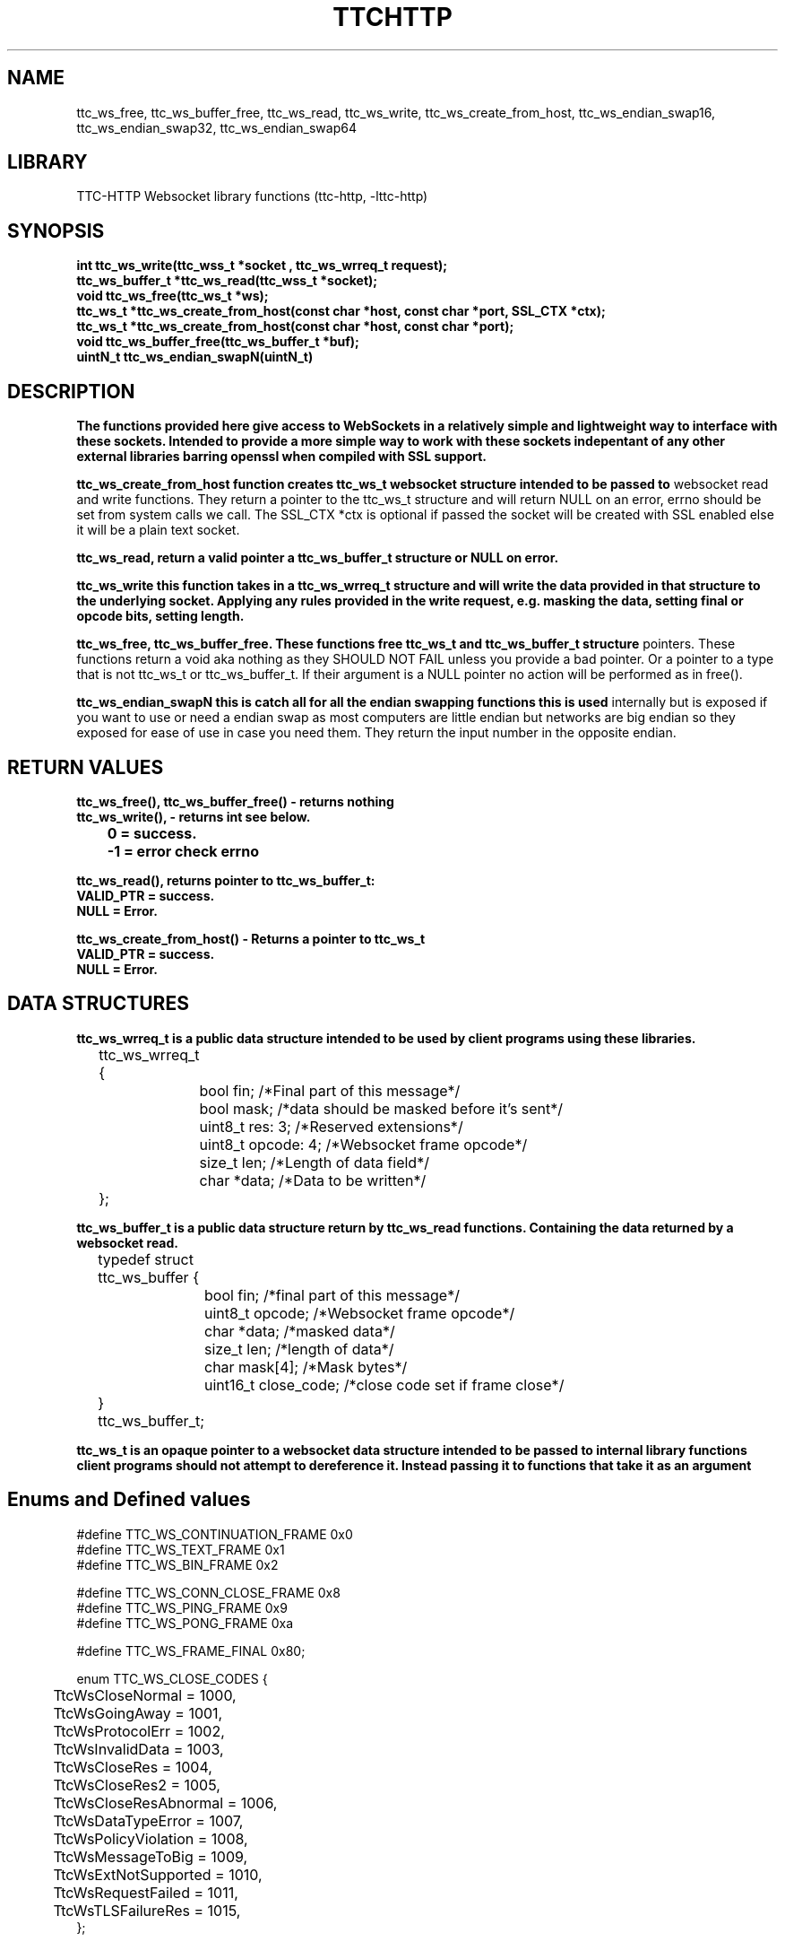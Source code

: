 .TH TTCHTTP 3 19-FEB-2024 ttc_websocket-manpages
.SH NAME

ttc_ws_free, ttc_ws_buffer_free, ttc_ws_read, ttc_ws_write, ttc_ws_create_from_host,
ttc_ws_endian_swap16, ttc_ws_endian_swap32, ttc_ws_endian_swap64

.SH LIBRARY
TTC-HTTP Websocket library functions (ttc-http, -lttc-http)

.SH SYNOPSIS
.nf
.PP
.B "int ttc_ws_write(ttc_wss_t *socket , ttc_ws_wrreq_t request);"
.B "ttc_ws_buffer_t *ttc_ws_read(ttc_wss_t *socket);"
.B "void ttc_ws_free(ttc_ws_t *ws);"
.B "ttc_ws_t *ttc_ws_create_from_host(const char *host, const char *port, SSL_CTX *ctx);"
.B "ttc_ws_t *ttc_ws_create_from_host(const char *host, const char *port);"
.B "void ttc_ws_buffer_free(ttc_ws_buffer_t *buf);"
.B "uintN_t ttc_ws_endian_swapN(uintN_t)"
.PP

.SH DESCRIPTION
.B The functions provided here give access to WebSockets in a relatively simple and lightweight way to interface with these sockets. Intended to provide a more simple way to work with these sockets indepentant of any other external libraries barring openssl when compiled with SSL support.

.B ttc_ws_create_from_host function creates ttc_ws_t websocket structure intended to be passed to
websocket read and write functions. They return a pointer to the ttc_ws_t structure and will return
NULL on an error, errno should be set from system calls we call. The SSL_CTX *ctx is optional if
passed the socket will be created with SSL enabled else it will be a plain text socket.

.B ttc_ws_read, return a valid pointer a ttc_ws_buffer_t structure or NULL on error.

.B ttc_ws_write this function takes in a ttc_ws_wrreq_t structure and will write the data provided in that structure to the underlying socket. Applying any rules provided in the write request, e.g. masking the data, setting final or opcode bits, setting length.

.B ttc_ws_free, ttc_ws_buffer_free. These functions free ttc_ws_t and ttc_ws_buffer_t structure
pointers. These functions return a void aka nothing as they SHOULD NOT FAIL unless you provide a bad
pointer. Or a pointer to a type that is not ttc_ws_t or ttc_ws_buffer_t. If their argument is a NULL pointer no action will be performed as in free().

.B ttc_ws_endian_swapN this is catch all for all the endian swapping functions this is used
internally but is exposed if you want to use or need a endian swap as most computers are little
endian but networks are big endian so they exposed for ease of use in case you need them. They
return the input number in the opposite endian.

.SH RETURN VALUES
.nf
.PP
.B ttc_ws_free(), ttc_ws_buffer_free() - returns nothing
.B ttc_ws_write(), - returns int see below.
.B 	0 = success.
.B 	-1 = error check errno

.B ttc_ws_read(), returns pointer to ttc_ws_buffer_t:
.B	VALID_PTR = success.
.B	NULL = Error.

.B ttc_ws_create_from_host() - Returns a pointer to ttc_ws_t
.B	VALID_PTR = success.
.B	NULL = Error.


.SH DATA STRUCTURES
.nf
.PP
.B "ttc_ws_wrreq_t is a public data structure intended to be used by client programs using these libraries."
	ttc_ws_wrreq_t {
		bool fin; /*Final part of this message*/
		bool mask; /*data should be masked before it's sent*/
		uint8_t res: 3; /*Reserved extensions*/
		uint8_t opcode: 4; /*Websocket frame opcode*/
		size_t len; /*Length of data field*/
		char *data; /*Data to be written*/
	};

.B "ttc_ws_buffer_t is a public data structure return by ttc_ws_read functions. Containing the data returned by a websocket read."
	typedef struct ttc_ws_buffer {
		bool fin; /*final part of this message*/
		uint8_t opcode; /*Websocket frame opcode*/
		char *data; /*masked data*/
		size_t len; /*length of data*/
		char mask[4]; /*Mask bytes*/
		uint16_t close_code; /*close code set if frame close*/
	} ttc_ws_buffer_t;

.B "ttc_ws_t is an opaque pointer to a websocket data structure intended to be passed to internal library functions client programs should not attempt to dereference it. Instead passing it to functions that take it as an argument"

.SH Enums and Defined values
.nf
.PP
#define TTC_WS_CONTINUATION_FRAME 0x0
#define TTC_WS_TEXT_FRAME 0x1
#define TTC_WS_BIN_FRAME 0x2

#define TTC_WS_CONN_CLOSE_FRAME 0x8
#define TTC_WS_PING_FRAME 0x9
#define TTC_WS_PONG_FRAME 0xa

#define TTC_WS_FRAME_FINAL 0x80;

enum TTC_WS_CLOSE_CODES {
	TtcWsCloseNormal = 1000,
	TtcWsGoingAway = 1001,
	TtcWsProtocolErr = 1002,
	TtcWsInvalidData = 1003,
	TtcWsCloseRes = 1004,
	TtcWsCloseRes2 = 1005,
	TtcWsCloseResAbnormal = 1006,
	TtcWsDataTypeError = 1007,
	TtcWsPolicyViolation = 1008,
	TtcWsMessageToBig = 1009,
	TtcWsExtNotSupported = 1010,
	TtcWsRequestFailed = 1011,
	TtcWsTLSFailureRes = 1015,
};

.SH SEE ALSO
.BR SSL_new(3)
.BR SSL_CTX_new(3)
.BR ssl(7)
